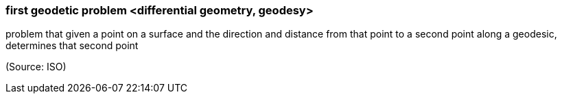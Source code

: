 === first geodetic problem <differential geometry, geodesy>

problem that given a point on a surface and the direction and distance from that point to a second point along a geodesic, determines that second point

(Source: ISO)

